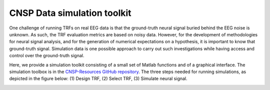 CNSP Data simulation toolkit
############################


One challenge of running TRFs on real EEG data is that the ground-truth neural signal buried behind
the EEG noise is unknown. As such, the TRF evaluation metrics are based on noisy data.
However, for the development of methodologies for neural signal analysis, and for the
generation of numerical expectations on a hypothesis, it is important to know that ground-truth signal. 
Simulation data is one possible approach to carry out such investigations while having access and control
over the ground-truth signal.

Here, we provide a simulation toolkit consisting of a small set of Matlab functions and of a graphical interface.
The simulation toolbox is in the `CNSP-Resources GitHub repository <https://github.com/CNSP-Workshop/CNSP-resources>`_.
The three steps needed for running simulations, as depicted in the figure below:
(1) Design TRF, (2) Select TRF, (3) Simulate neural signal.


.. image:: images/simulation.png
  :width: 600
  :alt: CNSP simulation toolkit